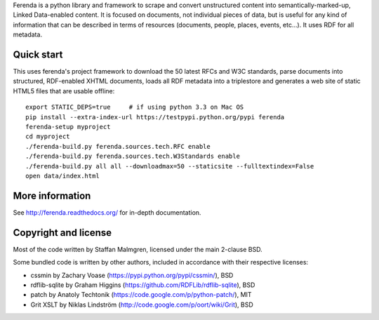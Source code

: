 Ferenda is a python library and framework to scrape and convert
unstructured content into semantically-marked-up, Linked Data-enabled
content. It is focused on documents, not individual pieces of data,
but is useful for any kind of information that can be described in
terms of resources (documents, people, places, events, etc...). It
uses RDF for all metadata.

Quick start
-----------

This uses ferenda's project framework to download the 50 latest RFCs 
and W3C standards, parse documents into structured, RDF-enabled XHTML 
documents, loads all RDF metadata into a triplestore and generates a 
web site of static HTML5 files that are usable offline::

    export STATIC_DEPS=true     # if using python 3.3 on Mac OS
    pip install --extra-index-url https://testpypi.python.org/pypi ferenda
    ferenda-setup myproject
    cd myproject
    ./ferenda-build.py ferenda.sources.tech.RFC enable
    ./ferenda-build.py ferenda.sources.tech.W3Standards enable
    ./ferenda-build.py all all --downloadmax=50 --staticsite --fulltextindex=False
    open data/index.html

More information
----------------

See http://ferenda.readthedocs.org/ for in-depth documentation.

Copyright and license
---------------------

Most of the code written by Staffan Malmgren, licensed under the main
2-clause BSD.

Some bundled code is written by other authors, included in accordance
with their respective licenses:

* cssmin by Zachary Voase (https://pypi.python.org/pypi/cssmin/), BSD
* rdflib-sqlite by Graham Higgins
  (https://github.com/RDFLib/rdflib-sqlite), BSD
* patch by Anatoly Techtonik
  (https://code.google.com/p/python-patch/), MIT
* Grit XSLT by Niklas Lindström
  (http://code.google.com/p/oort/wiki/Grit), BSD



